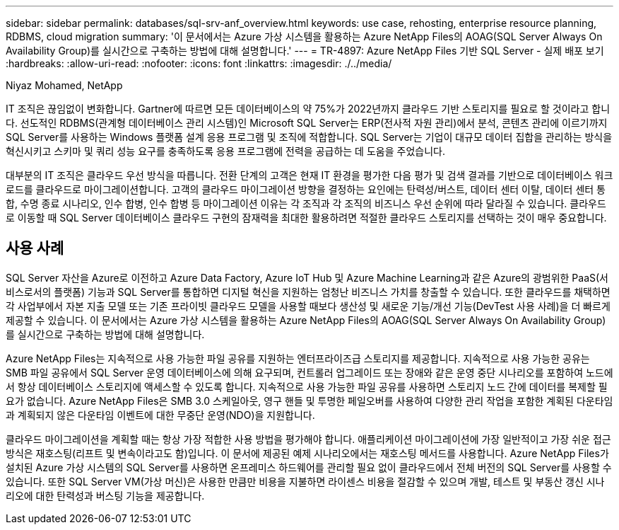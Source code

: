 ---
sidebar: sidebar 
permalink: databases/sql-srv-anf_overview.html 
keywords: use case, rehosting, enterprise resource planning, RDBMS, cloud migration 
summary: '이 문서에서는 Azure 가상 시스템을 활용하는 Azure NetApp Files의 AOAG(SQL Server Always On Availability Group)를 실시간으로 구축하는 방법에 대해 설명합니다.' 
---
= TR-4897: Azure NetApp Files 기반 SQL Server - 실제 배포 보기
:hardbreaks:
:allow-uri-read: 
:nofooter: 
:icons: font
:linkattrs: 
:imagesdir: ./../media/


Niyaz Mohamed, NetApp

IT 조직은 끊임없이 변화합니다. Gartner에 따르면 모든 데이터베이스의 약 75%가 2022년까지 클라우드 기반 스토리지를 필요로 할 것이라고 합니다. 선도적인 RDBMS(관계형 데이터베이스 관리 시스템)인 Microsoft SQL Server는 ERP(전사적 자원 관리)에서 분석, 콘텐츠 관리에 이르기까지 SQL Server를 사용하는 Windows 플랫폼 설계 응용 프로그램 및 조직에 적합합니다. SQL Server는 기업이 대규모 데이터 집합을 관리하는 방식을 혁신시키고 스키마 및 쿼리 성능 요구를 충족하도록 응용 프로그램에 전력을 공급하는 데 도움을 주었습니다.

대부분의 IT 조직은 클라우드 우선 방식을 따릅니다. 전환 단계의 고객은 현재 IT 환경을 평가한 다음 평가 및 검색 결과를 기반으로 데이터베이스 워크로드를 클라우드로 마이그레이션합니다. 고객의 클라우드 마이그레이션 방향을 결정하는 요인에는 탄력성/버스트, 데이터 센터 이탈, 데이터 센터 통합, 수명 종료 시나리오, 인수 합병, 인수 합병 등 마이그레이션 이유는 각 조직과 각 조직의 비즈니스 우선 순위에 따라 달라질 수 있습니다. 클라우드로 이동할 때 SQL Server 데이터베이스 클라우드 구현의 잠재력을 최대한 활용하려면 적절한 클라우드 스토리지를 선택하는 것이 매우 중요합니다.



== 사용 사례

SQL Server 자산을 Azure로 이전하고 Azure Data Factory, Azure IoT Hub 및 Azure Machine Learning과 같은 Azure의 광범위한 PaaS(서비스로서의 플랫폼) 기능과 SQL Server를 통합하면 디지털 혁신을 지원하는 엄청난 비즈니스 가치를 창출할 수 있습니다. 또한 클라우드를 채택하면 각 사업부에서 자본 지출 모델 또는 기존 프라이빗 클라우드 모델을 사용할 때보다 생산성 및 새로운 기능/개선 기능(DevTest 사용 사례)을 더 빠르게 제공할 수 있습니다. 이 문서에서는 Azure 가상 시스템을 활용하는 Azure NetApp Files의 AOAG(SQL Server Always On Availability Group)를 실시간으로 구축하는 방법에 대해 설명합니다.

Azure NetApp Files는 지속적으로 사용 가능한 파일 공유를 지원하는 엔터프라이즈급 스토리지를 제공합니다. 지속적으로 사용 가능한 공유는 SMB 파일 공유에서 SQL Server 운영 데이터베이스에 의해 요구되며, 컨트롤러 업그레이드 또는 장애와 같은 운영 중단 시나리오를 포함하여 노드에서 항상 데이터베이스 스토리지에 액세스할 수 있도록 합니다. 지속적으로 사용 가능한 파일 공유를 사용하면 스토리지 노드 간에 데이터를 복제할 필요가 없습니다. Azure NetApp Files은 SMB 3.0 스케일아웃, 영구 핸들 및 투명한 페일오버를 사용하여 다양한 관리 작업을 포함한 계획된 다운타임과 계획되지 않은 다운타임 이벤트에 대한 무중단 운영(NDO)을 지원합니다.

클라우드 마이그레이션을 계획할 때는 항상 가장 적합한 사용 방법을 평가해야 합니다. 애플리케이션 마이그레이션에 가장 일반적이고 가장 쉬운 접근 방식은 재호스팅(리프트 및 변속이라고도 함)입니다. 이 문서에 제공된 예제 시나리오에서는 재호스팅 메서드를 사용합니다. Azure NetApp Files가 설치된 Azure 가상 시스템의 SQL Server를 사용하면 온프레미스 하드웨어를 관리할 필요 없이 클라우드에서 전체 버전의 SQL Server를 사용할 수 있습니다. 또한 SQL Server VM(가상 머신)은 사용한 만큼만 비용을 지불하면 라이센스 비용을 절감할 수 있으며 개발, 테스트 및 부동산 갱신 시나리오에 대한 탄력성과 버스팅 기능을 제공합니다.

